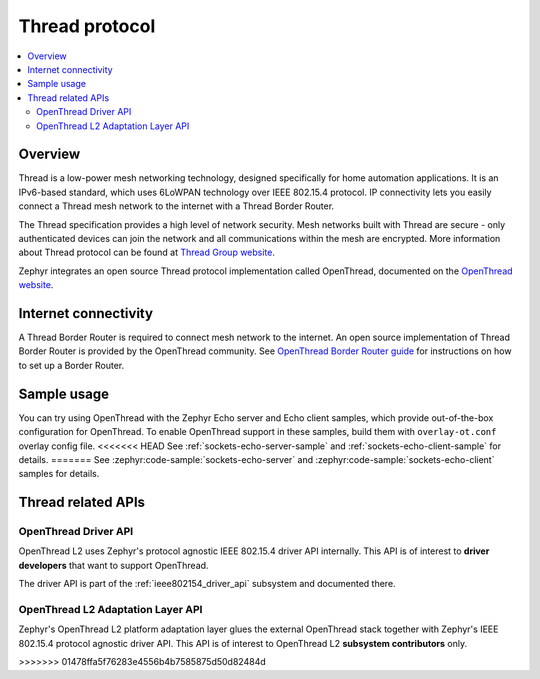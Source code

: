 .. _thread_protocol_interface:

Thread protocol
###############

.. contents::
    :local:
    :depth: 2

Overview
********
Thread is a low-power mesh networking technology, designed specifically for home
automation applications. It is an IPv6-based standard, which uses 6LoWPAN
technology over IEEE 802.15.4 protocol. IP connectivity lets you easily connect
a Thread mesh network to the internet with a Thread Border Router.

The Thread specification provides a high level of network security. Mesh networks
built with Thread are secure - only authenticated devices can join the network
and all communications within the mesh are encrypted. More information about
Thread protocol can be found at
`Thread Group website <https://www.threadgroup.org>`_.

Zephyr integrates an open source Thread protocol implementation called OpenThread,
documented on the `OpenThread website <https://openthread.io/>`_.

Internet connectivity
*********************

A Thread Border Router is required to connect mesh network to the internet.
An open source implementation of Thread Border Router is provided by the OpenThread
community. See
`OpenThread Border Router guide <https://openthread.io/guides/border-router>`_
for instructions on how to set up a Border Router.

Sample usage
************

You can try using OpenThread with the Zephyr Echo server and Echo client samples,
which provide out-of-the-box configuration for OpenThread. To enable OpenThread
support in these samples, build them with ``overlay-ot.conf`` overlay config file.
<<<<<<< HEAD
See :ref:`sockets-echo-server-sample` and :ref:`sockets-echo-client-sample` for
details.
=======
See :zephyr:code-sample:`sockets-echo-server` and :zephyr:code-sample:`sockets-echo-client`
samples for details.

Thread related APIs
*******************

OpenThread Driver API
========================

OpenThread L2 uses Zephyr's protocol agnostic IEEE 802.15.4 driver API
internally. This API is of interest to **driver developers** that want to
support OpenThread.

The driver API is part of the :ref:`ieee802154_driver_api` subsystem and
documented there.

OpenThread L2 Adaptation Layer API
==================================

Zephyr's OpenThread L2 platform adaptation layer glues the external OpenThread
stack together with Zephyr's IEEE 802.15.4 protocol agnostic driver API. This
API is of interest to OpenThread L2 **subsystem contributors** only.

.. doxygengroup:: openthread
>>>>>>> 01478ffa5f76283e4556b4b7585875d50d82484d
